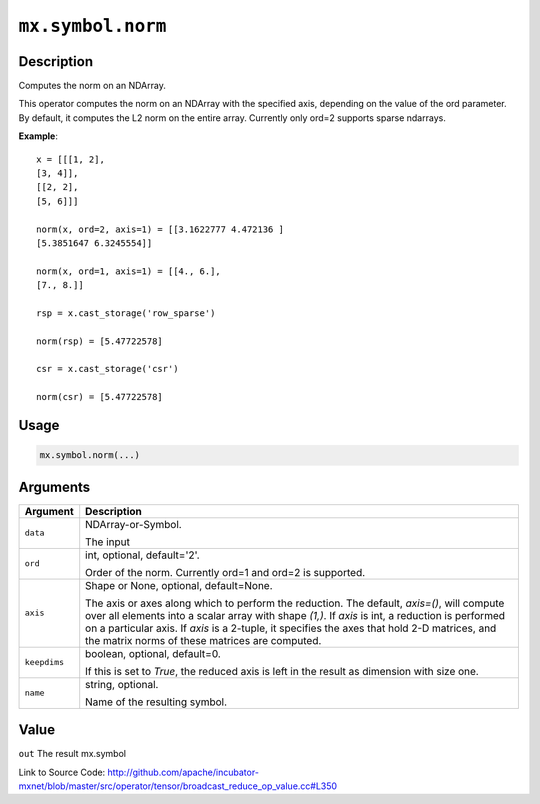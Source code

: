 .. raw:: html



``mx.symbol.norm``
====================================

Description
----------------------

Computes the norm on an NDArray.

This operator computes the norm on an NDArray with the specified axis, depending
on the value of the ord parameter. By default, it computes the L2 norm on the entire
array. Currently only ord=2 supports sparse ndarrays.

**Example**::
	 
	 x = [[[1, 2],
	 [3, 4]],
	 [[2, 2],
	 [5, 6]]]
	 
	 norm(x, ord=2, axis=1) = [[3.1622777 4.472136 ]
	 [5.3851647 6.3245554]]
	 
	 norm(x, ord=1, axis=1) = [[4., 6.],
	 [7., 8.]]
	 
	 rsp = x.cast_storage('row_sparse')
	 
	 norm(rsp) = [5.47722578]
	 
	 csr = x.cast_storage('csr')
	 
	 norm(csr) = [5.47722578]
	 
	 
	 

Usage
----------

.. code:: r

	mx.symbol.norm(...)

Arguments
------------------

+----------------------------------------+------------------------------------------------------------+
| Argument                               | Description                                                |
+========================================+============================================================+
| ``data``                               | NDArray-or-Symbol.                                         |
|                                        |                                                            |
|                                        | The input                                                  |
+----------------------------------------+------------------------------------------------------------+
| ``ord``                                | int, optional, default='2'.                                |
|                                        |                                                            |
|                                        | Order of the norm. Currently ord=1 and ord=2 is supported. |
+----------------------------------------+------------------------------------------------------------+
| ``axis``                               | Shape or None, optional, default=None.                     |
|                                        |                                                            |
|                                        | The axis or axes along which to perform the reduction.     |
|                                        | The default, `axis=()`, will compute over all elements     |
|                                        | into                                                       |
|                                        | a                                                          |
|                                        | scalar array with shape `(1,)`.                            |
|                                        | If `axis` is int, a reduction is performed on a particular |
|                                        | axis.                                                      |
|                                        | If `axis` is a 2-tuple, it specifies the axes that hold    |
|                                        | 2-D                                                        |
|                                        | matrices,                                                  |
|                                        | and the matrix norms of these matrices are computed.       |
+----------------------------------------+------------------------------------------------------------+
| ``keepdims``                           | boolean, optional, default=0.                              |
|                                        |                                                            |
|                                        | If this is set to `True`, the reduced axis is left in the  |
|                                        | result as dimension with size                              |
|                                        | one.                                                       |
+----------------------------------------+------------------------------------------------------------+
| ``name``                               | string, optional.                                          |
|                                        |                                                            |
|                                        | Name of the resulting symbol.                              |
+----------------------------------------+------------------------------------------------------------+

Value
----------

``out`` The result mx.symbol


Link to Source Code: http://github.com/apache/incubator-mxnet/blob/master/src/operator/tensor/broadcast_reduce_op_value.cc#L350


.. disqus::
   :disqus_identifier: mx.symbol.norm
